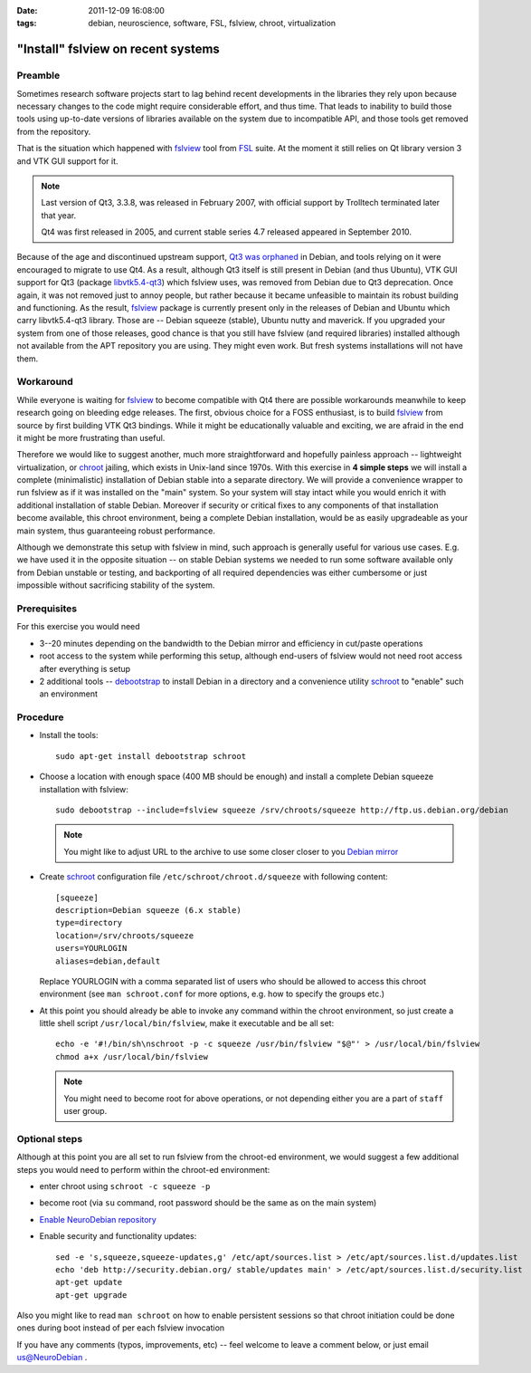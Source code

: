 :date: 2011-12-09 16:08:00
:tags: debian, neuroscience, software, FSL, fslview, chroot, virtualization

.. _chap_schroot_fslview:

"Install" fslview on recent systems
===================================

Preamble
--------

Sometimes research software projects start to lag behind recent
developments in the libraries they rely upon because necessary changes
to the code might require
considerable effort, and thus time.  That leads to
inability to build those tools using up-to-date versions of libraries
available on the system due to incompatible API, and those
tools get removed from the repository.

That is the situation which happened with fslview_ tool from FSL_
suite.  At the moment it still relies on Qt library version 3 and VTK
GUI support for it.

.. note::

   Last version of Qt3, 3.3.8, was released in February 2007, with
   official support by Trolltech terminated later that year.

   Qt4 was first released in 2005, and current stable series 4.7
   released appeared in September 2010.

Because of the age and discontinued upstream support, `Qt3 was
orphaned`_ in Debian, and tools relying on it were encouraged to
migrate to use Qt4.  As a result, although Qt3 itself is still present
in Debian (and thus Ubuntu), VTK GUI support for Qt3 (package
`libvtk5.4-qt3`_) which fslview uses, was removed from Debian due to
Qt3 deprecation.  Once again, it was not removed just to annoy people,
but rather because it became unfeasible to maintain its robust building
and functioning.  As the result, fslview_ package is currently
present only in the releases of Debian and Ubuntu which carry
libvtk5.4-qt3 library.  Those are -- Debian squeeze (stable), Ubuntu
nutty and maverick.  If you upgraded your system from one of those
releases, good chance is that you still have fslview (and required
libraries) installed although not available from the APT repository
you are using.  They
might even work.  But fresh systems installations will not have them.

.. _`Qt3 was orphaned`: http://lists.debian.org/debian-devel/2011/05/msg00236.html
.. _`libvtk5.4-qt3`: http://packages.debian.org/search?keywords=libvtk5.4-qt3

Workaround
----------

While everyone is waiting for fslview_ to become compatible with Qt4
there are possible workarounds meanwhile to keep research going on
bleeding edge releases.  The first, obvious choice for a FOSS
enthusiast, is to build fslview_ from source by first building VTK Qt3
bindings.  While it might be educationally valuable and exciting, we
are afraid in the end it might be more frustrating than useful.

Therefore we would like to suggest another, much more straightforward
and hopefully painless approach -- lightweight virtualization, or chroot_
jailing, which exists in Unix-land since 1970s.
With this exercise in **4 simple steps** we will install a
complete (minimalistic) installation of Debian stable into a separate
directory.  We will provide a convenience wrapper to
run fslview as if it was installed on the "main" system.  So your
system will stay intact while you would enrich it with additional
installation of stable Debian. Moreover if
security or critical fixes to any components of that installation
become available, this chroot
environment, being a complete Debian installation, would be as
easily upgradeable as your main system, thus guaranteeing robust performance.

Although we demonstrate this setup with fslview in mind, such approach
is generally useful for various use cases.  E.g. we have used it in
the opposite situation -- on stable Debian systems we needed to run
some software available only from Debian unstable or testing, and
backporting of all required dependencies was either cumbersome or just
impossible without sacrificing stability of the system.

.. _chroot: http://en.wikipedia.org/wiki/Chroot
.. _fslview: http://www.fmrib.ox.ac.uk/fsl/fslview
.. _FSL: http://www.fmrib.ox.ac.uk/fsl


Prerequisites
-------------

For this exercise you would need

- 3--20 minutes depending on the bandwidth to the Debian mirror and
  efficiency in cut/paste operations

- root access to the system while performing this setup, although
  end-users of fslview would not need root access after everything
  is setup

- 2 additional tools -- debootstrap_ to install Debian in a directory
  and a convenience utility schroot_ to "enable" such an environment

.. _debootstrap: http://wiki.debian.org/Debootstrap
.. _schroot: http://packages.debian.org/sid/schroot


Procedure
---------

- Install the tools::

   sudo apt-get install debootstrap schroot

- Choose a location with enough space (400 MB should be enough) and
  install a complete Debian squeeze installation with fslview::

   sudo debootstrap --include=fslview squeeze /srv/chroots/squeeze http://ftp.us.debian.org/debian

  .. note::
     You might like to adjust URL to the archive to use some closer
     closer to you `Debian mirror`_

.. _`Debian mirror`: http://www.debian.org/mirror/list

- Create schroot_ configuration file ``/etc/schroot/chroot.d/squeeze``
  with following content::

   [squeeze]
   description=Debian squeeze (6.x stable)
   type=directory
   location=/srv/chroots/squeeze
   users=YOURLOGIN
   aliases=debian,default

  Replace YOURLOGIN with a comma separated list of users who should be
  allowed to access this chroot environment (see ``man schroot.conf``
  for more options, e.g. how to specify the groups etc.)

- At this point you should already be able to invoke any command
  within the chroot environment, so just create a little shell script
  ``/usr/local/bin/fslview``, make it executable and be all set::

   echo -e '#!/bin/sh\nschroot -p -c squeeze /usr/bin/fslview "$@"' > /usr/local/bin/fslview
   chmod a+x /usr/local/bin/fslview

  .. note::
     You might need to become root for above operations, or not
     depending either you are a part of ``staff`` user group.

Optional steps
--------------

Although at this point you are all set to run fslview from the
chroot-ed environment, we would suggest a few additional steps you
would need to perform within the chroot-ed environment:

- enter chroot using ``schroot -c squeeze -p``

- become root (via ``su`` command, root password should be the same as
  on the main system)

- `Enable NeuroDebian repository <http://neuro.debian.net/#how-to-use-this-repository>`_

- Enable security and functionality updates::

   sed -e 's,squeeze,squeeze-updates,g' /etc/apt/sources.list > /etc/apt/sources.list.d/updates.list
   echo 'deb http://security.debian.org/ stable/updates main' > /etc/apt/sources.list.d/security.list
   apt-get update
   apt-get upgrade

Also you might like to read ``man schroot`` on how to enable
persistent sessions so that chroot initiation could be done ones
during boot instead of per each fslview invocation

If you have any comments (typos, improvements, etc) -- feel welcome to
leave a comment below, or just email `us@NeuroDebian`_ .

.. _us@NeuroDebian: http://neuro.debian.net/#contacts
